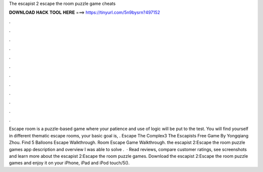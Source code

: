 The escapist 2 escape the room puzzle game cheats

𝐃𝐎𝐖𝐍𝐋𝐎𝐀𝐃 𝐇𝐀𝐂𝐊 𝐓𝐎𝐎𝐋 𝐇𝐄𝐑𝐄 ===> https://tinyurl.com/5n9bysrn?497152

.

.

.

.

.

.

.

.

.

.

.

.

Escape room is a puzzle-based game where your patience and use of logic will be put to the test. You will find yourself in different thematic escape rooms, your basic goal is, . Escape The Complex3 The Escapists Free Game By Yongqiang Zhou. Find 5 Balloons Escape Walkthrough. Room Escape Game Walkthrough. the escapist 2:Escape the room puzzle games app description and overview I was able to solve .  · ‎Read reviews, compare customer ratings, see screenshots and learn more about the escapist 2:Escape the room puzzle games. Download the escapist 2:Escape the room puzzle games and enjoy it on your iPhone, iPad and iPod touch/5().
